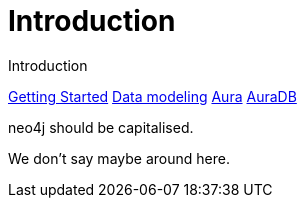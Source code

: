 # Introduction

Introduction

// link:https://google.com[Google]
link:https://neo4j.com/docs/getting-started/made-up-url[Getting Started]
link:https://neo4j.com/docs/getting-started/data-modeling/[Data modeling]
link:https://neo4j.com/docs/aura[Aura]
link:https://neo4j.com/docs/aura/auradb[AuraDB]

neo4j should be capitalised.

We don't say maybe around here.